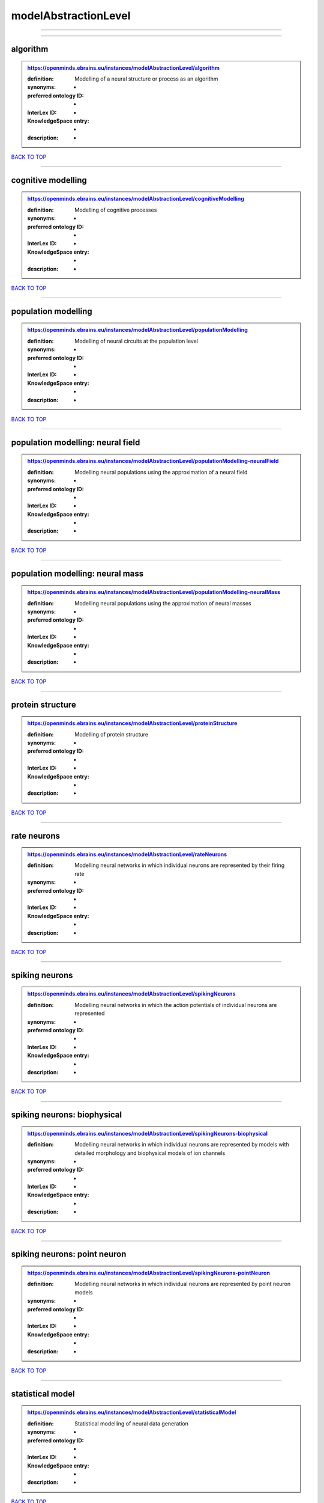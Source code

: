 #####################
modelAbstractionLevel
#####################

------------

------------

algorithm
---------

.. admonition:: https://openminds.ebrains.eu/instances/modelAbstractionLevel/algorithm

   :definition: Modelling of a neural structure or process as an algorithm
   :synonyms: -
   :preferred ontology ID: -
   :InterLex ID: -
   :KnowledgeSpace entry: -
   :description: -

`BACK TO TOP <modelAbstractionLevel_>`_

------------

cognitive modelling
-------------------

.. admonition:: https://openminds.ebrains.eu/instances/modelAbstractionLevel/cognitiveModelling

   :definition: Modelling of cognitive processes
   :synonyms: -
   :preferred ontology ID: -
   :InterLex ID: -
   :KnowledgeSpace entry: -
   :description: -

`BACK TO TOP <modelAbstractionLevel_>`_

------------

population modelling
--------------------

.. admonition:: https://openminds.ebrains.eu/instances/modelAbstractionLevel/populationModelling

   :definition: Modelling of neural circuits at the population level
   :synonyms: -
   :preferred ontology ID: -
   :InterLex ID: -
   :KnowledgeSpace entry: -
   :description: -

`BACK TO TOP <modelAbstractionLevel_>`_

------------

population modelling: neural field
----------------------------------

.. admonition:: https://openminds.ebrains.eu/instances/modelAbstractionLevel/populationModelling-neuralField

   :definition: Modelling neural populations using the approximation of a neural field
   :synonyms: -
   :preferred ontology ID: -
   :InterLex ID: -
   :KnowledgeSpace entry: -
   :description: -

`BACK TO TOP <modelAbstractionLevel_>`_

------------

population modelling: neural mass
---------------------------------

.. admonition:: https://openminds.ebrains.eu/instances/modelAbstractionLevel/populationModelling-neuralMass

   :definition: Modelling neural populations using the approximation of neural masses
   :synonyms: -
   :preferred ontology ID: -
   :InterLex ID: -
   :KnowledgeSpace entry: -
   :description: -

`BACK TO TOP <modelAbstractionLevel_>`_

------------

protein structure
-----------------

.. admonition:: https://openminds.ebrains.eu/instances/modelAbstractionLevel/proteinStructure

   :definition: Modelling of protein structure
   :synonyms: -
   :preferred ontology ID: -
   :InterLex ID: -
   :KnowledgeSpace entry: -
   :description: -

`BACK TO TOP <modelAbstractionLevel_>`_

------------

rate neurons
------------

.. admonition:: https://openminds.ebrains.eu/instances/modelAbstractionLevel/rateNeurons

   :definition: Modelling neural networks in which individual neurons are represented by their firing rate
   :synonyms: -
   :preferred ontology ID: -
   :InterLex ID: -
   :KnowledgeSpace entry: -
   :description: -

`BACK TO TOP <modelAbstractionLevel_>`_

------------

spiking neurons
---------------

.. admonition:: https://openminds.ebrains.eu/instances/modelAbstractionLevel/spikingNeurons

   :definition: Modelling neural networks in which the action potentials of individual neurons are represented
   :synonyms: -
   :preferred ontology ID: -
   :InterLex ID: -
   :KnowledgeSpace entry: -
   :description: -

`BACK TO TOP <modelAbstractionLevel_>`_

------------

spiking neurons: biophysical
----------------------------

.. admonition:: https://openminds.ebrains.eu/instances/modelAbstractionLevel/spikingNeurons-biophysical

   :definition: Modelling neural networks in which individual neurons are represented by models with detailed morphology and biophysical models of ion channels
   :synonyms: -
   :preferred ontology ID: -
   :InterLex ID: -
   :KnowledgeSpace entry: -
   :description: -

`BACK TO TOP <modelAbstractionLevel_>`_

------------

spiking neurons: point neuron
-----------------------------

.. admonition:: https://openminds.ebrains.eu/instances/modelAbstractionLevel/spikingNeurons-pointNeuron

   :definition: Modelling neural networks in which individual neurons are represented by point neuron models
   :synonyms: -
   :preferred ontology ID: -
   :InterLex ID: -
   :KnowledgeSpace entry: -
   :description: -

`BACK TO TOP <modelAbstractionLevel_>`_

------------

statistical model
-----------------

.. admonition:: https://openminds.ebrains.eu/instances/modelAbstractionLevel/statisticalModel

   :definition: Statistical modelling of neural data generation
   :synonyms: -
   :preferred ontology ID: -
   :InterLex ID: -
   :KnowledgeSpace entry: -
   :description: -

`BACK TO TOP <modelAbstractionLevel_>`_

------------

systems biology
---------------

.. admonition:: https://openminds.ebrains.eu/instances/modelAbstractionLevel/systemsBiology

   :definition: Modelling of neural systems below the level of individual neurons
   :synonyms: -
   :preferred ontology ID: -
   :InterLex ID: -
   :KnowledgeSpace entry: -
   :description: -

`BACK TO TOP <modelAbstractionLevel_>`_

------------

systems biology: continuous
---------------------------

.. admonition:: https://openminds.ebrains.eu/instances/modelAbstractionLevel/systemsBiology-continuous

   :definition: Systems biology modelling using concentrations
   :synonyms: -
   :preferred ontology ID: -
   :InterLex ID: -
   :KnowledgeSpace entry: -
   :description: -

`BACK TO TOP <modelAbstractionLevel_>`_

------------

systems biology: discrete
-------------------------

.. admonition:: https://openminds.ebrains.eu/instances/modelAbstractionLevel/systemsBiology-discrete

   :definition: Systems biology modelling using representations of individual particles
   :synonyms: -
   :preferred ontology ID: -
   :InterLex ID: -
   :KnowledgeSpace entry: -
   :description: -

`BACK TO TOP <modelAbstractionLevel_>`_

------------

systems biology: flux balance
-----------------------------

.. admonition:: https://openminds.ebrains.eu/instances/modelAbstractionLevel/systemsBiology-fluxBalance

   :definition: Systems biology modelling using flux balance analysis
   :synonyms: -
   :preferred ontology ID: -
   :InterLex ID: -
   :KnowledgeSpace entry: -
   :description: -

`BACK TO TOP <modelAbstractionLevel_>`_

------------

